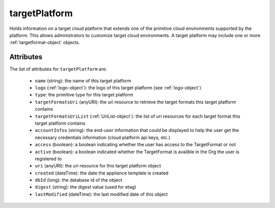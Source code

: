 .. Copyright 2019 FUJITSU LIMITED

.. _targetplatform-object:

targetPlatform
==============

Holds information on a target cloud platform that extends one of the primitive cloud environments supported by the platform. This allows administrators to customize target cloud environments. A target platform may include one or more :ref:`targetformat-object` objects.

Attributes
~~~~~~~~~~

The list of attributes for ``targetPlatform`` are:

	* ``name`` (string): the name of this target platform
	* ``logo`` (:ref:`logo-object`): the logo of this target platform (see :ref:`logo-object`)
	* ``type``: the primitive type for this target platform
	* ``targetFormatsUri`` (anyURI): the uri resource to retrieve the target formats this target platform contains
	* ``targetFormatsUriList`` (:ref:`UriList-object`): the list of uri resources for each target format this target platform contains
	* ``accountInfos`` (string): the end-user information that could be displayed to help the user get the necessary credentials information (cloud platform api keys, etc.)
	* ``access`` (boolean): a boolean indicating whether the user has access to the TargetFormat or not
	* ``active`` (boolean): a boolean indicated whether the TargetFormat is availble in the Org the user is registered to
	* ``uri`` (anyURI): the uri resource for this target platform object
	* ``created`` (dateTime): the date the appliance template is created
	* ``dbId`` (long): the database id of the object
	* ``digest`` (string): the digest value (used for etag)
	* ``lastModified`` (dateTime): the last modified date of this object


